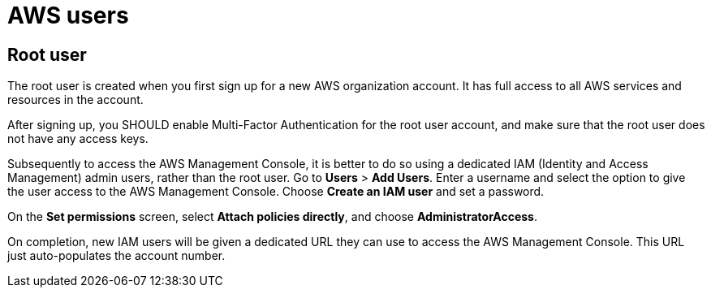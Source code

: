 = AWS users

== Root user

The root user is created when you first sign up for a new AWS organization
account. It has full access to all AWS services and resources in the account.

After signing up, you SHOULD enable Multi-Factor Authentication for the
root user account, and make sure that the root user does not have any access
keys.

Subsequently to access the AWS Management Console, it is better to do so using
a dedicated IAM (Identity and Access Management) admin users, rather than the
root user. Go to *Users* > *Add Users*. Enter a username and select the option
to give the user access to the AWS Management Console. Choose *Create an IAM
user* and set a password.

On the *Set permissions* screen, select *Attach policies directly*, and choose
*AdministratorAccess*.

On completion, new IAM users will be given a dedicated URL they can use to
access the AWS Management Console. This URL just auto-populates the account
number.
